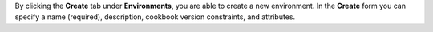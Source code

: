 .. The contents of this file may be included in multiple topics (using the includes directive).
.. The contents of this file should be modified in a way that preserves its ability to appear in multiple topics.

By clicking the **Create** tab under **Environments**, you are able to create a new environment. In the **Create** form you can specify a name (required), description, cookbook version constraints, and attributes.
